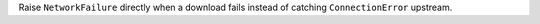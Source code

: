 Raise ``NetworkFailure`` directly when a download fails instead of catching ``ConnectionError`` upstream.
